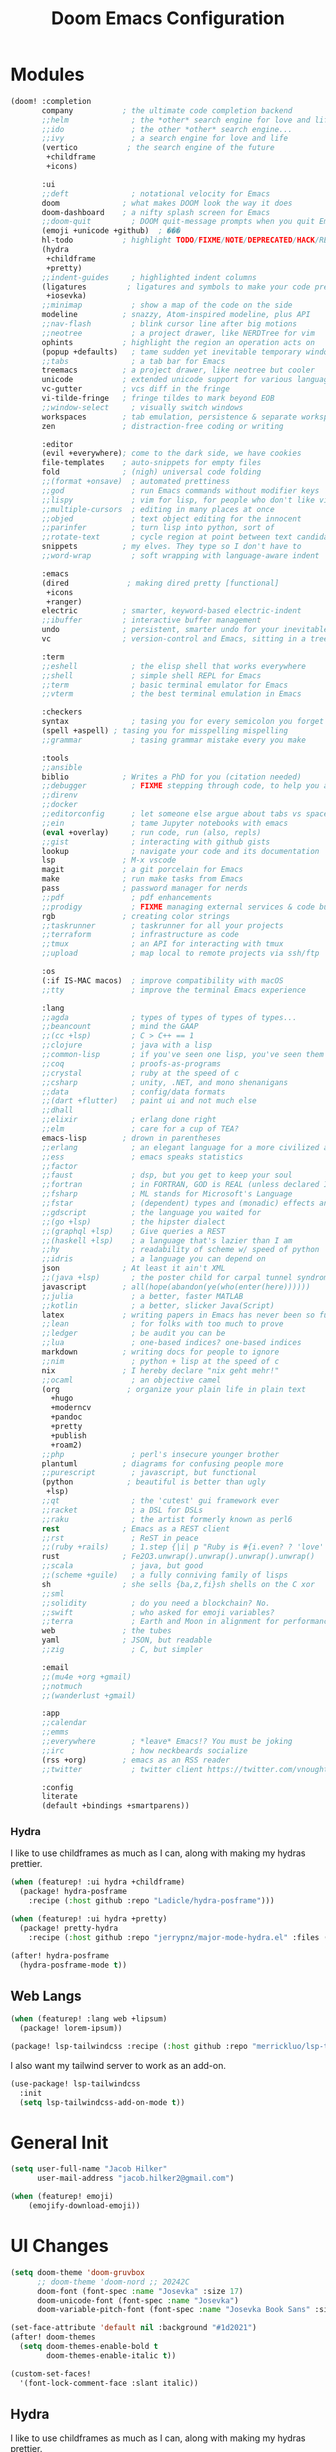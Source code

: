 #+title: Doom Emacs Configuration
#+property: header-args :noweb yes
#+property: header-args:emacs-lisp :tangle config.el

* Modules
#+name: doom-modules
#+begin_src emacs-lisp :tangle init.el :comments no
(doom! :completion
       company           ; the ultimate code completion backend
       ;;helm              ; the *other* search engine for love and life
       ;;ido               ; the other *other* search engine...
       ;;ivy               ; a search engine for love and life
       (vertico           ; the search engine of the future
        +childframe
        +icons)

       :ui
       ;;deft              ; notational velocity for Emacs
       doom              ; what makes DOOM look the way it does
       doom-dashboard    ; a nifty splash screen for Emacs
       ;;doom-quit         ; DOOM quit-message prompts when you quit Emacs
       (emoji +unicode +github)  ; ���
       hl-todo           ; highlight TODO/FIXME/NOTE/DEPRECATED/HACK/REVIEW
       (hydra
        +childframe
        +pretty)
       ;;indent-guides     ; highlighted indent columns
       (ligatures         ; ligatures and symbols to make your code pretty again
        +iosevka)
       ;;minimap           ; show a map of the code on the side
       modeline          ; snazzy, Atom-inspired modeline, plus API
       ;;nav-flash         ; blink cursor line after big motions
       ;;neotree           ; a project drawer, like NERDTree for vim
       ophints           ; highlight the region an operation acts on
       (popup +defaults)   ; tame sudden yet inevitable temporary windows
       ;;tabs              ; a tab bar for Emacs
       treemacs          ; a project drawer, like neotree but cooler
       unicode           ; extended unicode support for various languages
       vc-gutter         ; vcs diff in the fringe
       vi-tilde-fringe   ; fringe tildes to mark beyond EOB
       ;;window-select     ; visually switch windows
       workspaces        ; tab emulation, persistence & separate workspaces
       zen               ; distraction-free coding or writing

       :editor
       (evil +everywhere); come to the dark side, we have cookies
       file-templates    ; auto-snippets for empty files
       fold              ; (nigh) universal code folding
       ;;(format +onsave)  ; automated prettiness
       ;;god               ; run Emacs commands without modifier keys
       ;;lispy             ; vim for lisp, for people who don't like vim
       ;;multiple-cursors  ; editing in many places at once
       ;;objed             ; text object editing for the innocent
       ;;parinfer          ; turn lisp into python, sort of
       ;;rotate-text       ; cycle region at point between text candidates
       snippets          ; my elves. They type so I don't have to
       ;;word-wrap         ; soft wrapping with language-aware indent

       :emacs
       (dired             ; making dired pretty [functional]
        +icons
        +ranger)
       electric          ; smarter, keyword-based electric-indent
       ;;ibuffer         ; interactive buffer management
       undo              ; persistent, smarter undo for your inevitable mistakes
       vc                ; version-control and Emacs, sitting in a tree

       :term
       ;;eshell            ; the elisp shell that works everywhere
       ;;shell             ; simple shell REPL for Emacs
       ;;term              ; basic terminal emulator for Emacs
       ;;vterm             ; the best terminal emulation in Emacs

       :checkers
       syntax              ; tasing you for every semicolon you forget
       (spell +aspell) ; tasing you for misspelling mispelling
       ;;grammar           ; tasing grammar mistake every you make

       :tools
       ;;ansible
       biblio            ; Writes a PhD for you (citation needed)
       ;;debugger          ; FIXME stepping through code, to help you add bugs
       ;;direnv
       ;;docker
       ;;editorconfig      ; let someone else argue about tabs vs spaces
       ;;ein               ; tame Jupyter notebooks with emacs
       (eval +overlay)     ; run code, run (also, repls)
       ;;gist              ; interacting with github gists
       lookup              ; navigate your code and its documentation
       lsp               ; M-x vscode
       magit             ; a git porcelain for Emacs
       make              ; run make tasks from Emacs
       pass              ; password manager for nerds
       ;;pdf               ; pdf enhancements
       ;;prodigy           ; FIXME managing external services & code builders
       rgb               ; creating color strings
       ;;taskrunner        ; taskrunner for all your projects
       ;;terraform         ; infrastructure as code
       ;;tmux              ; an API for interacting with tmux
       ;;upload            ; map local to remote projects via ssh/ftp

       :os
       (:if IS-MAC macos)  ; improve compatibility with macOS
       ;;tty               ; improve the terminal Emacs experience

       :lang
       ;;agda              ; types of types of types of types...
       ;;beancount         ; mind the GAAP
       ;;(cc +lsp)         ; C > C++ == 1
       ;;clojure           ; java with a lisp
       ;;common-lisp       ; if you've seen one lisp, you've seen them all
       ;;coq               ; proofs-as-programs
       ;;crystal           ; ruby at the speed of c
       ;;csharp            ; unity, .NET, and mono shenanigans
       ;;data              ; config/data formats
       ;;(dart +flutter)   ; paint ui and not much else
       ;;dhall
       ;;elixir            ; erlang done right
       ;;elm               ; care for a cup of TEA?
       emacs-lisp        ; drown in parentheses
       ;;erlang            ; an elegant language for a more civilized age
       ;;ess               ; emacs speaks statistics
       ;;factor
       ;;faust             ; dsp, but you get to keep your soul
       ;;fortran           ; in FORTRAN, GOD is REAL (unless declared INTEGER)
       ;;fsharp            ; ML stands for Microsoft's Language
       ;;fstar             ; (dependent) types and (monadic) effects and Z3
       ;;gdscript          ; the language you waited for
       ;;(go +lsp)         ; the hipster dialect
       ;;(graphql +lsp)    ; Give queries a REST
       ;;(haskell +lsp)    ; a language that's lazier than I am
       ;;hy                ; readability of scheme w/ speed of python
       ;;idris             ; a language you can depend on
       json              ; At least it ain't XML
       ;;(java +lsp)       ; the poster child for carpal tunnel syndrome
       javascript        ; all(hope(abandon(ye(who(enter(here))))))
       ;;julia             ; a better, faster MATLAB
       ;;kotlin            ; a better, slicker Java(Script)
       latex             ; writing papers in Emacs has never been so fun
       ;;lean              ; for folks with too much to prove
       ;;ledger            ; be audit you can be
       ;;lua               ; one-based indices? one-based indices
       markdown          ; writing docs for people to ignore
       ;;nim               ; python + lisp at the speed of c
       nix               ; I hereby declare "nix geht mehr!"
       ;;ocaml             ; an objective camel
       (org               ; organize your plain life in plain text
         +hugo
         +moderncv
         +pandoc
         +pretty
         +publish
         +roam2)
       ;;php               ; perl's insecure younger brother
       plantuml          ; diagrams for confusing people more
       ;;purescript        ; javascript, but functional
       (python            ; beautiful is better than ugly
        +lsp)
       ;;qt                ; the 'cutest' gui framework ever
       ;;racket            ; a DSL for DSLs
       ;;raku              ; the artist formerly known as perl6
       rest              ; Emacs as a REST client
       ;;rst               ; ReST in peace
       ;;(ruby +rails)     ; 1.step {|i| p "Ruby is #{i.even? ? 'love' : 'life'}"}
       rust              ; Fe2O3.unwrap().unwrap().unwrap().unwrap()
       ;;scala             ; java, but good
       ;;(scheme +guile)   ; a fully conniving family of lisps
       sh                ; she sells {ba,z,fi}sh shells on the C xor
       ;;sml
       ;;solidity          ; do you need a blockchain? No.
       ;;swift             ; who asked for emoji variables?
       ;;terra             ; Earth and Moon in alignment for performance.
       web               ; the tubes
       yaml              ; JSON, but readable
       ;;zig               ; C, but simpler

       :email
       ;;(mu4e +org +gmail)
       ;;notmuch
       ;;(wanderlust +gmail)

       :app
       ;;calendar
       ;;emms
       ;;everywhere        ; *leave* Emacs!? You must be joking
       ;;irc               ; how neckbeards socialize
       (rss +org)        ; emacs as an RSS reader
       ;;twitter           ; twitter client https://twitter.com/vnought

       :config
       literate
       (default +bindings +smartparens))
#+end_src

*** Hydra
I like to use childframes as much as I can, along with making my hydras prettier.
#+begin_src emacs-lisp :tangle packages.el
(when (featurep! :ui hydra +childframe)
  (package! hydra-posframe
    :recipe (:host github :repo "Ladicle/hydra-posframe")))

(when (featurep! :ui hydra +pretty)
  (package! pretty-hydra
    :recipe (:host github :repo "jerrypnz/major-mode-hydra.el" :files ("pretty-hydra.el"))))
#+end_src

#+begin_src emacs-lisp
(after! hydra-posframe
  (hydra-posframe-mode t))
#+end_src

** Web Langs
#+begin_src emacs-lisp :tangle packages.el
(when (featurep! :lang web +lipsum)
  (package! lorem-ipsum))

(package! lsp-tailwindcss :recipe (:host github :repo "merrickluo/lsp-tailwindcss"))
#+end_src

I also want my tailwind server to work as an add-on.
#+begin_src emacs-lisp
(use-package! lsp-tailwindcss
  :init
  (setq lsp-tailwindcss-add-on-mode t))
#+end_src

* General Init
#+begin_src emacs-lisp
(setq user-full-name "Jacob Hilker"
      user-mail-address "jacob.hilker2@gmail.com")

(when (featurep! emoji)
	(emojify-download-emoji))
#+end_src

* UI Changes
#+begin_src emacs-lisp
(setq doom-theme 'doom-gruvbox
      ;; doom-theme 'doom-nord ;; 20242C
      doom-font (font-spec :name "Josevka" :size 17)
      doom-unicode-font (font-spec :name "Josevka")
      doom-variable-pitch-font (font-spec :name "Josevka Book Sans" :size 17))

(set-face-attribute 'default nil :background "#1d2021")
(after! doom-themes
  (setq doom-themes-enable-bold t
        doom-themes-enable-italic t))

(custom-set-faces!
  '(font-lock-comment-face :slant italic))
#+end_src

** Hydra
I like to use childframes as much as I can, along with making my hydras prettier.
#+begin_src emacs-lisp :tangle packages.el
(when (featurep! :ui hydra +childframe)
  (package! hydra-posframe
    :recipe (:host github :repo "Ladicle/hydra-posframe")))

(when (featurep! :ui hydra +pretty)
  (package! pretty-hydra
    :recipe (:host github :repo "jerrypnz/major-mode-hydra.el" :files ("pretty-hydra.el"))))
#+end_src

#+begin_src emacs-lisp
(after! hydra-posframe
  (hydra-posframe-mode t))
#+end_src

* Org-Mode
** Initial Setup
#+begin_src emacs-lisp
(setq org-directory "~/org")

(after! org
  (setq org-todo-keywords '((sequence "TODO(t)" "NEXT(n)" "HOLD(h)" "|" "DONE(d)" "CANC(c)"))
        org-todo-keyword-faces '(("TODO" . (:foreground "#fb4934" :underline t))
                                 ("NEXT" . (:foreground "#fe8019")))
        org-agenda-files '("gtd/inbox.org" "gtd/orgzly.org" "gtd/todo.org" "gtd/gcal.org")

        org-agenda-start-day nil ;; today
        org-ellipsis "▾"))
#+end_src

** UI Changes
#+begin_src emacs-lisp
(defun jh/org-ui-hook ()
  (variable-pitch-mode 1)
  ;(setq display-line-numbers-type 'nil)
  (setq display-line-numbers nil)
  (set-face-attribute 'org-block nil :inherit 'fixed-pitch)
  (set-face-attribute 'org-document-title nil :font (font-spec :family "Josevka Book Slab" :size 22) :weight 'bold))

(add-hook! 'org-mode-hook #'jh/org-ui-hook)

#+end_src

** Tasks, Agendas, and Project Planning
I like to use org-mode to handle projects, tasks, and my calendar.
#+begin_src emacs-lisp :tangle packages.el
(package! org-super-agenda)
(package! doct)
(package! org-ql)
(package! org-recur)
(package! org-trello)
#+end_src

#+begin_src emacs-lisp
(after! org-super-agenda
  (add-hook! 'org-mode-hook #'org-super-agenda-mode))

(after! org-recur
  (add-hook! 'org-mode-hook #'org-recur-mode)
  (add-hook! 'org-agenda-mode-hook #'org-recur-agenda-mode))
#+end_src

*** Capture Templates
#+begin_src emacs-lisp
(after! doct
  (setq org-capture-templates
            (doct '(("Inbox" :keys "i"
                     :file "~/Dropbox/org/gtd/inbox.org"
                     :template "* TODO %^{TODO Item}"
                     :immediate-finish t)))))
#+end_src

** Literate Programming
One of the neatest things about org-mode is the ability to do "literate programming", where your documentation and your source code live in the same file. While I don't necessarily think it's the most useful application of programming, for something like a config file or teaching someone to code, it's a great idea.

** Note-taking with Org Roam
#+begin_src emacs-lisp :tangle packages.el
(when (featurep! :lang org +roam2)
  (package! vulpea)
  (package! org-roam-ui))
#+end_src

*** Initial Setup
#+begin_src emacs-lisp
(after! org-roam
  (setq org-roam-directory "~/roam/"
        org-roam-db-location "~/.org-roam.db"
        org-roam-completion-everywhere t)
  (cl-defmethod org-roam-node-namespace ((node org-roam-node))
    "Return the currently set namespace for the NODE."
    (let ((namespace (cdr (assoc-string "NAMESPACE" (org-roam-node-properties node)))))
      (if (string= namespace (file-name-base (org-roam-node-file node)))
          "" ; or return the current title, e.g. (org-roam-node-title node)
        (format "%s" namespace))))

  (setq org-roam-node-display-template (concat "${namespace:15} ${title:*}" (propertize "${doom-tags:50}" 'face 'org-tag))))

(after! vulpea
  (add-hook! 'org-roam-db-autosync-mode #'vulpea-db-autosync-enable))
#+end_src

*** "Capture Templates"
Because I have so many use cases for Org-roam, Instead of keeping a bunch of capture templates, I'd rather write a function to create a note with the relevant metadata setup rather than having to go in and manually set up metadata in each note. But first, I'd like to set up a variable containing metadata for each topic - things such as the hugo directory, the actual head of the org-file, the path to the org-file, etc.
#+begin_src emacs-lisp
(defvar jh/org-roam-project-alist nil
    "An alist containing my projects for org-roam.")

#+end_src


*** Extra Features
#+begin_src emacs-lisp
(use-package! websocket
    :after org-roam)

(use-package! org-roam-ui
    :after org-roam ;; or :after org
;;         normally we'd recommend hooking orui after org-roam, but since org-roam does not have
;;         a hookable mode anymore, you're advised to pick something yourself
;;         if you don't care about startup time, use
;;  :hook (after-init . org-roam-ui-mode)
    :config
    (setq org-roam-ui-sync-theme t
          org-roam-ui-follow t
          org-roam-ui-update-on-save t
          org-roam-ui-open-on-start t))

#+end_src

** Long-Form Writing
I like to use a package called binder.el to manage longer writing projects.
#+begin_src emacs-lisp :tangle packages.el
(package! binder)
#+end_src


*** Blogging with Hugo
#+begin_src emacs-lisp
(after! ox-hugo
  (setq org-hugo-front-matter-format "yaml"
        org-hugo-section "blog"
        org-hugo-paired-shortcodes "cventry mermaid warning"
        org-hugo-auto-set-lastmod t
        org-hugo-suppress-lastmod-period 86400
        org-hugo-special-block-type-properties '(("audio" :raw t)
                                                 ("katex" :raw t)
                                                 ("mark" :trim-pre t :trim-post t)
                                                 ("tikzjax" :raw t)
                                                 ("video" :raw t)
                                                 ("mermaid" :raw t)))
  (add-to-list 'org-export-global-macros '(("srcstart" . "@@hugo:<details><summary class=\"font-bold underline\">$1</summary>@@")
                                           ("srcend" . "@@hugo:</details>@@"))))
#+end_src


** Maintaining a CV
#+begin_src emacs-lisp :tangle packages.el
(when (featurep! :lang org +moderncv)
  (package! ox-moderncv
    :recipe (:host gitlab :repo "jhilker/org-cv")))

(when (featurep! :lang org +hugo)
  (package! ox-hugocv
    :recipe (:host gitlab :repo "jhilker/org-cv")))
#+end_src

#+begin_src emacs-lisp
(use-package! ox-moderncv)
(use-package! ox-hugocv)
#+end_src

